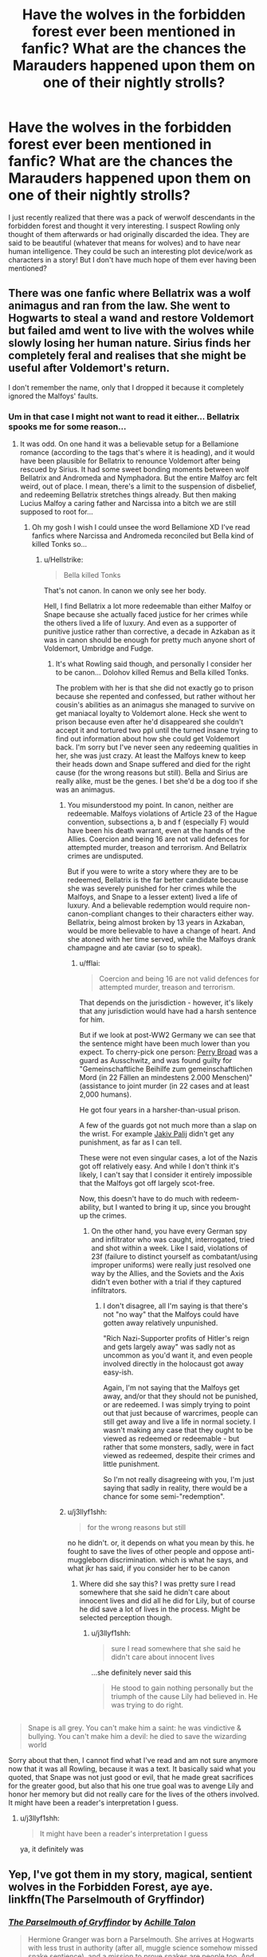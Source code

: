 #+TITLE: Have the wolves in the forbidden forest ever been mentioned in fanfic? What are the chances the Marauders happened upon them on one of their nightly strolls?

* Have the wolves in the forbidden forest ever been mentioned in fanfic? What are the chances the Marauders happened upon them on one of their nightly strolls?
:PROPERTIES:
:Author: nukumiyuki
:Score: 14
:DateUnix: 1545512555.0
:DateShort: 2018-Dec-23
:FlairText: Request
:END:
I just recently realized that there was a pack of werwolf descendants in the forbidden forest and thought it very interesting. I suspect Rowling only thought of them afterwards or had originally discarded the idea. They are said to be beautiful (whatever that means for wolves) and to have near human intelligence. They could be such an interesting plot device/work as characters in a story! But I don't have much hope of them ever having been mentioned?


** There was one fanfic where Bellatrix was a wolf animagus and ran from the law. She went to Hogwarts to steal a wand and restore Voldemort but failed amd went to live with the wolves while slowly losing her human nature. Sirius finds her completely feral and realises that she might be useful after Voldemort's return.

I don't remember the name, only that I dropped it because it completely ignored the Malfoys' faults.
:PROPERTIES:
:Author: Hellstrike
:Score: 11
:DateUnix: 1545513234.0
:DateShort: 2018-Dec-23
:END:

*** Um in that case I might not want to read it either... Bellatrix spooks me for some reason...
:PROPERTIES:
:Author: nukumiyuki
:Score: 3
:DateUnix: 1545513277.0
:DateShort: 2018-Dec-23
:END:

**** It was odd. On one hand it was a believable setup for a Bellamione romance (according to the tags that's where it is heading), and it would have been plausible for Bellatrix to renounce Voldemort after being rescued by Sirius. It had some sweet bonding moments between wolf Bellatrix and Andromeda and Nymphadora. But the entire Malfoy arc felt weird, out of place. I mean, there's a limit to the suspension of disbelief, and redeeming Bellatrix stretches things already. But then making Lucius Malfoy a caring father and Narcissa into a bitch we are still supposed to root for...
:PROPERTIES:
:Author: Hellstrike
:Score: 5
:DateUnix: 1545513769.0
:DateShort: 2018-Dec-23
:END:

***** Oh my gosh I wish I could unsee the word Bellamione XD I've read fanfics where Narcissa and Andromeda reconciled but Bella kind of killed Tonks so...
:PROPERTIES:
:Author: nukumiyuki
:Score: 5
:DateUnix: 1545513879.0
:DateShort: 2018-Dec-23
:END:

****** u/Hellstrike:
#+begin_quote
  Bella killed Tonks
#+end_quote

That's not canon. In canon we only see her body.

Hell, I find Bellatrix a lot more redeemable than either Malfoy or Snape because she actually faced justice for her crimes while the others lived a life of luxury. And even as a supporter of punitive justice rather than corrective, a decade in Azkaban as it was in canon should be enough for pretty much anyone short of Voldemort, Umbridge and Fudge.
:PROPERTIES:
:Author: Hellstrike
:Score: 5
:DateUnix: 1545515575.0
:DateShort: 2018-Dec-23
:END:

******* It's what Rowling said though, and personally I consider her to be canon... Dolohov killed Remus and Bella killed Tonks.

The problem with her is that she did not exactly go to prison because she repented and confessed, but rather without her cousin's abilities as an animagus she managed to survive on get maniacal loyalty to Voldemort alone. Heck she went to prison because even after he'd disappeared she couldn't accept it and tortured two ppl until the turned insane trying to find out information about how she could get Voldemort back. I'm sorry but I've never seen any redeeming qualities in her, she was just crazy. At least the Malfoys knew to keep their heads down and Snape suffered and died for the right cause (for the wrong reasons but still). Bella and Sirius are really alike, must be the genes. I bet she'd be a dog too if she was an animagus.
:PROPERTIES:
:Author: nukumiyuki
:Score: 4
:DateUnix: 1545515927.0
:DateShort: 2018-Dec-23
:END:

******** You misunderstood my point. In canon, neither are redeemable. Malfoys violations of Article 23 of the Hague convention, subsections a, b and f (especially F) would have been his death warrant, even at the hands of the Allies. Coercion and being 16 are not valid defences for attempted murder, treason and terrorism. And Bellatrix crimes are undisputed.

But if you were to write a story where they are to be redeemed, Bellatrix is the far better candidate because she was severely punished for her crimes while the Malfoys, and Snape to a lesser extent) lived a life of luxury. And a believable redemption would require non-canon-compliant changes to their characters either way. Bellatrix, being almost broken by 13 years in Azkaban, would be more believable to have a change of heart. And she atoned with her time served, while the Malfoys drank champagne and ate caviar (so to speak).
:PROPERTIES:
:Author: Hellstrike
:Score: 3
:DateUnix: 1545523136.0
:DateShort: 2018-Dec-23
:END:

********* u/fflai:
#+begin_quote
  Coercion and being 16 are not valid defences for attempted murder, treason and terrorism.
#+end_quote

That depends on the jurisdiction - however, it's likely that any jurisdiction would have had a harsh sentence for him.

But if we look at post-WW2 Germany we can see that the sentence might have been much lower than you expect. To cherry-pick one person: [[https://en.wikipedia.org/wiki/Perry_Broad][Perry Broad]] was a guard as Ausschwitz, and was found guilty for "Gemeinschaftliche Beihilfe zum gemeinschaftlichen Mord (in 22 Fällen an mindestens 2.000 Menschen)" (assistance to joint murder (in 22 cases and at least 2,000 humans).

He got four years in a harsher-than-usual prison.

A few of the guards got not much more than a slap on the wrist. For example [[https://de.wikipedia.org/wiki/Jakiv_Palij][Jakiv Palij]] didn't get any punishment, as far as I can tell.

These were not even singular cases, a lot of the Nazis got off relatively easy. And while I don't think it's likely, I can't say that I consider it entirely impossible that the Malfoys got off largely scot-free.

Now, this doesn't have to do much with redeem-ability, but I wanted to bring it up, since you brought up the crimes.
:PROPERTIES:
:Author: fflai
:Score: 1
:DateUnix: 1545526419.0
:DateShort: 2018-Dec-23
:END:

********** On the other hand, you have every German spy and infiltrator who was caught, interrogated, tried and shot within a week. Like I said, violations of 23f (failure to distinct yourself as combatant/using improper uniforms) were really just resolved one way by the Allies, and the Soviets and the Axis didn't even bother with a trial if they captured infiltrators.
:PROPERTIES:
:Author: Hellstrike
:Score: 2
:DateUnix: 1545529163.0
:DateShort: 2018-Dec-23
:END:

*********** I don't disagree, all I'm saying is that there's not "no way" that the Malfoys could have gotten away relatively unpunished.

"Rich Nazi-Supporter profits of Hitler's reign and gets largely away" was sadly not as uncommon as you'd want it, and even people involved directly in the holocaust got away easy-ish.

Again, I'm not saying that the Malfoys get away, and/or that they should not be punished, or are redeemed. I was simply trying to point out that just because of warcrimes, people can still get away and live a life in normal society. I wasn't making any case that they ought to be viewed as redeemed or redeemable - but rather that some monsters, sadly, were in fact viewed as redeemed, despite their crimes and little punishment.

So I'm not really disagreeing with you, I'm just saying that sadly in reality, there would be a chance for some semi-"redemption".
:PROPERTIES:
:Author: fflai
:Score: 2
:DateUnix: 1545577742.0
:DateShort: 2018-Dec-23
:END:


******** u/j3llyf1shh:
#+begin_quote
  for the wrong reasons but still
#+end_quote

no he didn't. or, it depends on what you mean by this. he fought to save the lives of other people and oppose anti-muggleborn discrimination. which is what he says, and what jkr has said, if you consider her to be canon
:PROPERTIES:
:Author: j3llyf1shh
:Score: 0
:DateUnix: 1545525460.0
:DateShort: 2018-Dec-23
:END:

********* Where did she say this? I was pretty sure I read somewhere that she said he didn't care about innocent lives and did all he did for Lily, but of course he did save a lot of lives in the process. Might be selected perception though.
:PROPERTIES:
:Author: nukumiyuki
:Score: 1
:DateUnix: 1545566315.0
:DateShort: 2018-Dec-23
:END:

********** u/j3llyf1shh:
#+begin_quote
  sure I read somewhere that she said he didn't care about innocent lives
#+end_quote

...she definitely never said this

#+begin_quote
  He stood to gain nothing personally but the triumph of the cause Lily had believed in. He was trying to do right.
#+end_quote

** 
   :PROPERTIES:
   :CUSTOM_ID: section
   :END:

#+begin_quote
  Snape is all grey. You can't make him a saint: he was vindictive & bullying. You can't make him a devil: he died to save the wizarding world
#+end_quote
:PROPERTIES:
:Author: j3llyf1shh
:Score: 0
:DateUnix: 1545569241.0
:DateShort: 2018-Dec-23
:END:

*********** Sorry about that then, I cannot find what I've read and am not sure anymore now that it was all Rowling, because it was a text. It basically said what you quoted, that Snape was not just good or evil, that he made great sacrifices for the greater good, but also that his one true goal was to avenge Lily and honor her memory but did not really care for the lives of the others involved. It might have been a reader's interpretation I guess.
:PROPERTIES:
:Author: nukumiyuki
:Score: 1
:DateUnix: 1545574876.0
:DateShort: 2018-Dec-23
:END:

************ u/j3llyf1shh:
#+begin_quote
  It might have been a reader's interpretation I guess
#+end_quote

ya, it definitely was
:PROPERTIES:
:Author: j3llyf1shh
:Score: 1
:DateUnix: 1545641404.0
:DateShort: 2018-Dec-24
:END:


** Yep, I've got them in my story, magical, sentient wolves in the Forbidden Forest, aye aye. linkffn(The Parselmouth of Gryffindor)
:PROPERTIES:
:Author: Achille-Talon
:Score: 3
:DateUnix: 1545518198.0
:DateShort: 2018-Dec-23
:END:

*** [[https://www.fanfiction.net/s/12682621/1/][*/The Parselmouth of Gryffindor/*]] by [[https://www.fanfiction.net/u/7922987/Achille-Talon][/Achille Talon/]]

#+begin_quote
  Hermione Granger was born a Parselmouth. She arrives at Hogwarts with less trust in authority (after all, muggle science somehow missed snake sentience), and a mission to prove snakes are people too. And Goblins. And Acromantulas. And... oh Merlin. Hogwarts isn't prepared for this, the Wizarding World isn't prepared for this, and Voldemort is *especially* not prepared for this.
#+end_quote

^{/Site/:} ^{fanfiction.net} ^{*|*} ^{/Category/:} ^{Harry} ^{Potter} ^{*|*} ^{/Rated/:} ^{Fiction} ^{K+} ^{*|*} ^{/Chapters/:} ^{69} ^{*|*} ^{/Words/:} ^{232,299} ^{*|*} ^{/Reviews/:} ^{420} ^{*|*} ^{/Favs/:} ^{511} ^{*|*} ^{/Follows/:} ^{782} ^{*|*} ^{/Updated/:} ^{12/6} ^{*|*} ^{/Published/:} ^{10/9/2017} ^{*|*} ^{/id/:} ^{12682621} ^{*|*} ^{/Language/:} ^{English} ^{*|*} ^{/Genre/:} ^{Humor/Friendship} ^{*|*} ^{/Download/:} ^{[[http://www.ff2ebook.com/old/ffn-bot/index.php?id=12682621&source=ff&filetype=epub][EPUB]]} ^{or} ^{[[http://www.ff2ebook.com/old/ffn-bot/index.php?id=12682621&source=ff&filetype=mobi][MOBI]]}

--------------

*FanfictionBot*^{2.0.0-beta} | [[https://github.com/tusing/reddit-ffn-bot/wiki/Usage][Usage]]
:PROPERTIES:
:Author: FanfictionBot
:Score: 2
:DateUnix: 1545518208.0
:DateShort: 2018-Dec-23
:END:


** I'm writing a story with one of these wolves as a character, but it's OC. Linkffn(13098062)

Edit: he's only in the first two chapters so far, but he'll be in the rest of the fic starting at chapter seven.
:PROPERTIES:
:Author: More_Cortisol
:Score: 2
:DateUnix: 1545516123.0
:DateShort: 2018-Dec-23
:END:

*** [[https://www.fanfiction.net/s/13098062/1/][*/The Red Witch and the Nightmare Queen/*]] by [[https://www.fanfiction.net/u/11230232/Catasterism][/Catasterism/]]

#+begin_quote
  Nearly thirty years on from Voldemort's war, the world is no less unforgiving. Pyrrha Clay has lost all that mattered, yet one distant hope keeps her clinging to the earth, and she will set herself against evils within and without to realize her life's purpose. The Nightmare Queen will oppose her at every turn, haunt every corner of thought, until one of them breathes their last.
#+end_quote

^{/Site/:} ^{fanfiction.net} ^{*|*} ^{/Category/:} ^{Harry} ^{Potter} ^{*|*} ^{/Rated/:} ^{Fiction} ^{M} ^{*|*} ^{/Chapters/:} ^{5} ^{*|*} ^{/Words/:} ^{42,739} ^{*|*} ^{/Reviews/:} ^{2} ^{*|*} ^{/Favs/:} ^{1} ^{*|*} ^{/Follows/:} ^{4} ^{*|*} ^{/Updated/:} ^{12/12} ^{*|*} ^{/Published/:} ^{10/20} ^{*|*} ^{/id/:} ^{13098062} ^{*|*} ^{/Language/:} ^{English} ^{*|*} ^{/Genre/:} ^{Fantasy/Horror} ^{*|*} ^{/Download/:} ^{[[http://www.ff2ebook.com/old/ffn-bot/index.php?id=13098062&source=ff&filetype=epub][EPUB]]} ^{or} ^{[[http://www.ff2ebook.com/old/ffn-bot/index.php?id=13098062&source=ff&filetype=mobi][MOBI]]}

--------------

*FanfictionBot*^{2.0.0-beta} | [[https://github.com/tusing/reddit-ffn-bot/wiki/Usage][Usage]]
:PROPERTIES:
:Author: FanfictionBot
:Score: 2
:DateUnix: 1545516133.0
:DateShort: 2018-Dec-23
:END:


** Linkffn(the song of the trees)
:PROPERTIES:
:Author: Lindsiria
:Score: 2
:DateUnix: 1545527370.0
:DateShort: 2018-Dec-23
:END:

*** [[https://www.fanfiction.net/s/2859327/1/][*/The Song of the Trees/*]] by [[https://www.fanfiction.net/u/983391/Tinn-Tam][/Tinn Tam/]]

#+begin_quote
  DH disregarded. Damaged by the war, Harry flees everything that used to be familiar to him and instead roams the night, haunted by unsolvable questions -- what truly killed Voldemort? And what lurks in the Forbidden Forest, where the trees seem alive?
#+end_quote

^{/Site/:} ^{fanfiction.net} ^{*|*} ^{/Category/:} ^{Harry} ^{Potter} ^{*|*} ^{/Rated/:} ^{Fiction} ^{M} ^{*|*} ^{/Chapters/:} ^{24} ^{*|*} ^{/Words/:} ^{225,673} ^{*|*} ^{/Reviews/:} ^{713} ^{*|*} ^{/Favs/:} ^{1,531} ^{*|*} ^{/Follows/:} ^{1,683} ^{*|*} ^{/Updated/:} ^{10/14/2015} ^{*|*} ^{/Published/:} ^{3/24/2006} ^{*|*} ^{/id/:} ^{2859327} ^{*|*} ^{/Language/:} ^{English} ^{*|*} ^{/Genre/:} ^{Mystery/Adventure} ^{*|*} ^{/Characters/:} ^{Harry} ^{P.} ^{*|*} ^{/Download/:} ^{[[http://www.ff2ebook.com/old/ffn-bot/index.php?id=2859327&source=ff&filetype=epub][EPUB]]} ^{or} ^{[[http://www.ff2ebook.com/old/ffn-bot/index.php?id=2859327&source=ff&filetype=mobi][MOBI]]}

--------------

*FanfictionBot*^{2.0.0-beta} | [[https://github.com/tusing/reddit-ffn-bot/wiki/Usage][Usage]]
:PROPERTIES:
:Author: FanfictionBot
:Score: 1
:DateUnix: 1545527413.0
:DateShort: 2018-Dec-23
:END:


** They show up in my fic, linkffn(A World Unseen, Vol I) during the scene in the Forest in First Year.
:PROPERTIES:
:Author: Jahoan
:Score: 1
:DateUnix: 1545522968.0
:DateShort: 2018-Dec-23
:END:

*** [[https://www.fanfiction.net/s/12598504/1/][*/A World Unseen: Vol I/*]] by [[https://www.fanfiction.net/u/5869493/Jahoan][/Jahoan/]]

#+begin_quote
  There was no way Lily Potter would let her son anywhere near her sister, so she told Dumbledore about her cousin in America. After Halloween 1981, the Fentons gain another son. Disclaimer: I do not own Harry Potter or Danny Phantom and related media.
#+end_quote

^{/Site/:} ^{fanfiction.net} ^{*|*} ^{/Category/:} ^{Harry} ^{Potter} ^{+} ^{Danny} ^{Phantom} ^{Crossover} ^{*|*} ^{/Rated/:} ^{Fiction} ^{T} ^{*|*} ^{/Chapters/:} ^{22} ^{*|*} ^{/Words/:} ^{61,752} ^{*|*} ^{/Reviews/:} ^{78} ^{*|*} ^{/Favs/:} ^{210} ^{*|*} ^{/Follows/:} ^{217} ^{*|*} ^{/Updated/:} ^{11/17/2017} ^{*|*} ^{/Published/:} ^{8/2/2017} ^{*|*} ^{/Status/:} ^{Complete} ^{*|*} ^{/id/:} ^{12598504} ^{*|*} ^{/Language/:} ^{English} ^{*|*} ^{/Genre/:} ^{Adventure} ^{*|*} ^{/Characters/:} ^{Harry} ^{P.,} ^{Danny} ^{F.} ^{*|*} ^{/Download/:} ^{[[http://www.ff2ebook.com/old/ffn-bot/index.php?id=12598504&source=ff&filetype=epub][EPUB]]} ^{or} ^{[[http://www.ff2ebook.com/old/ffn-bot/index.php?id=12598504&source=ff&filetype=mobi][MOBI]]}

--------------

*FanfictionBot*^{2.0.0-beta} | [[https://github.com/tusing/reddit-ffn-bot/wiki/Usage][Usage]]
:PROPERTIES:
:Author: FanfictionBot
:Score: 1
:DateUnix: 1545522984.0
:DateShort: 2018-Dec-23
:END:

